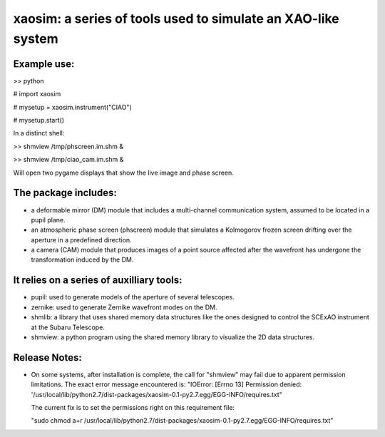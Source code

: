 xaosim: a series of tools used to simulate an XAO-like system
===============================================================

Example use:
-----------

>> python

# import xaosim

# mysetup = xaosim.instrument("CIAO")

# mysetup.start()

In a distinct shell:

>> shmview /tmp/phscreen.im.shm &

>> shmview /tmp/ciao_cam.im.shm &

Will open two pygame displays that show the live image and phase screen.

The package includes:
--------------------

- a deformable mirror (DM) module that includes a multi-channel communication
  system, assumed to be located in a pupil plane.

- an atmospheric phase screen (phscreen) module that simulates a Kolmogorov
  frozen screen drifting over the aperture in a predefined direction.
  
- a camera (CAM) module that produces images of a point source affected after
  the wavefront has undergone the transformation induced by the DM.

It relies on a series of auxilliary tools:
-----------------------------------------

- pupil: used to generate models of the aperture of several telescopes.

- zernike: used to generate Zernike wavefront modes on the DM.

- shmlib: a library that uses shared memory data structures like the ones
  designed to control the SCExAO instrument at the Subaru Telescope.

- shmview: a python program using the shared memory library to visualize the 2D
  data structures.
  
Release Notes:
-------------

- On some systems, after installation is complete, the call for "shmview" may
  fail due to apparent permission limitations. The exact error message
  encountered is: "IOError: [Errno 13] Permission denied:
  '/usr/local/lib/python2.7/dist-packages/xaosim-0.1-py2.7.egg/EGG-INFO/requires.txt"

  The current fix is to set the permissions right on this requirement file:

  "sudo chmod a+r /usr/local/lib/python2.7/dist-packages/xaosim-0.1-py2.7.egg/EGG-INFO/requires.txt"

